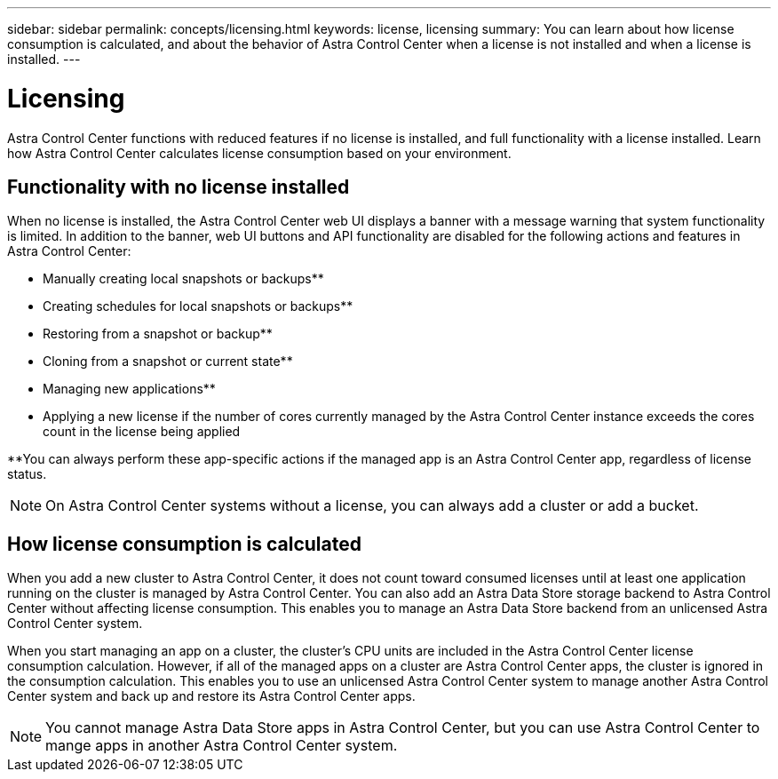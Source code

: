 ---
sidebar: sidebar
permalink: concepts/licensing.html
keywords: license, licensing
summary: You can learn about how license consumption is calculated, and about the behavior of Astra Control Center when a license is not installed and when a license is installed.
---

= Licensing
:hardbreaks:
:icons: font
:imagesdir: ../media/concepts/

[.lead]
Astra Control Center functions with reduced features if no license is installed, and full functionality with a license installed. Learn how Astra Control Center calculates license consumption based on your environment.

== Functionality with no license installed
When no license is installed, the Astra Control Center web UI displays a banner with a message warning that system functionality is limited. In addition to the banner, web UI buttons and API functionality are disabled for the following actions and features in Astra Control Center:

* Manually creating local snapshots or backups**
* Creating schedules for local snapshots or backups**
* Restoring from a snapshot or backup**
* Cloning from a snapshot or current state**
* Managing new applications**
* Applying a new license if the number of cores currently managed by the Astra Control Center instance exceeds the cores count in the license being applied

**You can always perform these app-specific actions if the managed app is an Astra Control Center app, regardless of license status.

NOTE: On Astra Control Center systems without a license, you can always add a cluster or add a bucket.

== How license consumption is calculated

When you add a new cluster to Astra Control Center, it does not count toward consumed licenses until at least one application running on the cluster is managed by Astra Control Center. You can also add an Astra Data Store storage backend to Astra Control Center without affecting license consumption. This enables you to manage an Astra Data Store backend from an unlicensed Astra Control Center system.

When you start managing an app on a cluster, the cluster's CPU units are included in the Astra Control Center license consumption calculation. However, if all of the managed apps on a cluster are Astra Control Center apps, the cluster is ignored in the consumption calculation. This enables you to use an unlicensed Astra Control Center system to manage another Astra Control Center system and back up and restore its Astra Control Center apps.

NOTE: You cannot manage Astra Data Store apps in Astra Control Center, but you can use Astra Control Center to mange apps in another Astra Control Center system.
